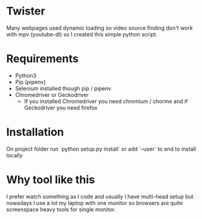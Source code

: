* Twister
Many webpages used dynamic loading so video source finding don't work with mpv (youtube-dl) so I created this simple python script.

* Requirements
- Python3 
- Pip (pipenv)
- Selenium installed though pip / pipenv
- Chromedriver or Geckodriver
  - If you installed Chromedriver you need chromium / chorme and if Geckodriver
    you need firefox
* Installation
On project folder run `python setup.py install` or add `--user` to end to
install locally
* Why tool like this
I prefer watch something as I code and usually I have multi-head setup but nowadays I use a lot my laptop with one monitor so browsers are quite screenspace heavy tools for single monitor.
